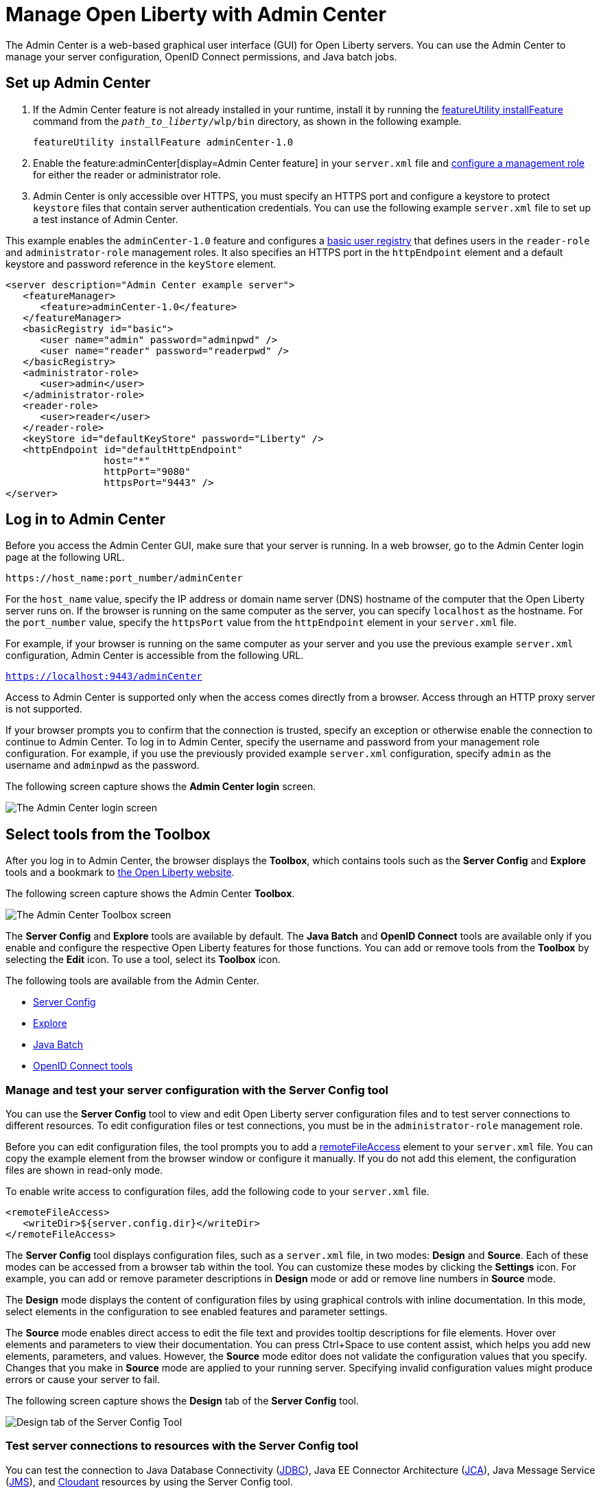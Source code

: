 // Copyright (c) 2021 IBM Corporation and others.
// Licensed under Creative Commons Attribution-NoDerivatives
// 4.0 International (CC BY-ND 4.0)
//   https://creativecommons.org/licenses/by-nd/4.0/
//
// Contributors:
//     IBM Corporation
//
:page-description: The Admin Center feature enables a web-based graphical user interface (GUI) for Open Liberty servers. You can use the Admin Center to manage your server configuration, OpenID Connect permissions, and Java Batch jobs.
:seo-title: Manage Open Liberty from a web browser with the Admin Center GUI
:page-layout: general-reference
:page-type: general
= Manage Open Liberty with Admin Center

The Admin Center is a web-based graphical user interface (GUI) for Open Liberty servers. You can use the Admin Center to manage your server configuration, OpenID Connect permissions, and Java batch jobs.

== Set up Admin Center

. If the Admin Center feature is not already installed in your runtime, install it by running the xref:reference:command/featureUtility-installFeature.adoc[featureUtility installFeature] command from the `_path_to_liberty_/wlp/bin` directory, as shown in the following example.
+
[source,sh]
----
featureUtility installFeature adminCenter-1.0
----
+
. Enable the feature:adminCenter[display=Admin Center feature] in your `server.xml` file and link:/docs/latest/reference/feature/restConnector-2.0.html#_configure_rest_api_management_roles[configure a management role] for either the reader or administrator role.
+
. Admin Center is only accessible over HTTPS, you must specify an HTTPS port and configure a keystore to protect `keystore` files that contain server authentication credentials. You can use the following example `server.xml` file to set up a test instance of Admin Center.

This example enables the `adminCenter-1.0` feature and configures a https://www.openliberty.io/docs/latest/user-registries-application-security.html#_basic_user_registries_for_application_development[basic user registry] that defines users in the `reader-role` and `administrator-role` management roles. It also specifies an HTTPS port in the `httpEndpoint` element and a default keystore and password reference in the `keyStore` element.

[source,xml]
----
<server description="Admin Center example server">
   <featureManager>
      <feature>adminCenter-1.0</feature>
   </featureManager>
   <basicRegistry id="basic">
      <user name="admin" password="adminpwd" />
      <user name="reader" password="readerpwd" />
   </basicRegistry>
   <administrator-role>
      <user>admin</user>
   </administrator-role>
   <reader-role>
      <user>reader</user>
   </reader-role>
   <keyStore id="defaultKeyStore" password="Liberty" />
   <httpEndpoint id="defaultHttpEndpoint"
                 host="*"
                 httpPort="9080"
                 httpsPort="9443" />
</server>
----


== Log in to Admin Center

Before you access the Admin Center GUI, make sure that your server is running. In a web browser, go to the Admin Center login page at the following URL.

`\https://host_name:port_number/adminCenter`

For the `host_name` value, specify the IP address or domain name server (DNS) hostname of the computer that the Open Liberty server runs on. If the browser is running on the same computer as the server, you can specify `localhost` as the hostname.
For the `port_number` value, specify the `httpsPort` value from the `httpEndpoint` element in your `server.xml` file.

For example, if your browser is running on the same computer as your server and you use the previous example `server.xml` configuration, Admin Center is accessible from the following URL.

`https://localhost:9443/adminCenter`

Access to Admin Center is supported only when the access comes directly from a browser. Access through an HTTP proxy server is not supported.

If your browser prompts you to confirm that the connection is trusted, specify an exception or otherwise enable the connection to continue to Admin Center.
To log in to Admin Center, specify the username and password from your management role configuration. For example, if you use the previously provided example `server.xml` configuration, specify `admin` as the username and `adminpwd` as the password.

The following screen capture shows the **Admin Center login** screen.

image::ui_login.png[The Admin Center login screen,align="center"] 

== Select tools from the Toolbox

After you log in to Admin Center, the browser displays the **Toolbox**, which contains tools such as the **Server Config** and **Explore** tools and a bookmark to link:https://openliberty.io[the Open Liberty website]. 

The following screen capture shows the Admin Center **Toolbox**.

image::ui-default-toolbox.png[The Admin Center Toolbox screen,align="center"]

The **Server Config** and **Explore** tools are available by default. The **Java Batch** and **OpenID Connect** tools are available only if you enable and configure the respective Open Liberty features for those functions. You can add or remove tools from the **Toolbox** by selecting the **Edit** icon. To use a tool, select its **Toolbox** icon.

The following tools are available from the Admin Center.

* <<#server,Server Config>>
* <<#explore,Explore>>
* <<#batch,Java Batch>>
* <<#openid,OpenID Connect tools>>

[#server]
=== Manage and test your server configuration with the Server Config tool

You can use the **Server Config** tool to view and edit Open Liberty server configuration files and to test server connections to different resources. To edit configuration files or test connections, you must be in the `administrator-role` management role.

Before you can edit configuration files, the tool prompts you to add a link:https://openliberty.io/docs/latest/reference/config/remoteFileAccess.html[remoteFileAccess] element to your `server.xml` file. You can copy the example element from the browser window or configure it  manually. If you do not add this element, the configuration files are shown in read-only mode.

To enable write access to configuration files, add the following code to your `server.xml` file.
[source, xml]
----
<remoteFileAccess>
   <writeDir>${server.config.dir}</writeDir>
</remoteFileAccess>
----

The **Server Config** tool displays configuration files, such as a `server.xml` file, in two modes: **Design** and **Source**. Each of these modes can be accessed from a browser tab within the tool. You can customize these modes by clicking the **Settings** icon. For example, you can add or remove parameter descriptions in **Design** mode or add or remove line numbers in **Source** mode.

The **Design** mode displays the content of configuration files by using graphical controls with inline documentation. In this mode, select elements in the configuration to see enabled features and parameter settings.

The **Source** mode enables direct access to edit the file text and provides tooltip descriptions for file elements. Hover over elements and parameters to view their documentation. You can press Ctrl+Space to use content assist, which helps you add new elements, parameters, and values. However, the **Source** mode editor does not validate the configuration values that you specify. Changes that you make in **Source** mode are applied to your running server. Specifying invalid configuration values might produce errors or cause your server to fail.

The following screen capture shows the **Design** tab of the **Server Config** tool.

image::ui_serverConfigTool2.png[Design tab of the Server Config Tool,align="center"]

=== Test server connections to resources with the Server Config tool

You can test the connection to Java Database Connectivity (xref:reference:feature/jdbc-4.3.adoc[JDBC]), Java EE Connector Architecture (xref:reference:feature/jca-1.7.adoc[JCA]), Java Message Service (xref:reference:feature/jms-2.0.adoc[JMS]), and xref:reference:feature/cloudant-1.0.adoc[Cloudant] resources by using the Server Config tool.

. To test connections with the **Server Config** tool, you must enable the feature:restConnector[display=Admin REST Connector] and feature:mpOpenAPI[display=MicroProfile OpenAPI] features in your `server.xml` file, in addition to the feature:adminCenter[display=Admin Center] feature. You must also enable any features to support the server resource that your are checking the connection to. The following example also enables the JDBC feature to support a database connection.
+
[source, xml]
----
<featureManager>
   <feature>adminCenter-1.0</feature>
   <feature>restConnector-2.0</feature>
   <feature>mpOpenApi-3.0</feature>
   <feature>jdbc-4.3</feature>
   ...
</featureManager>
----
+
. In the **Server Config** tool, select the resource for which you want to test the connection from the Server menu in the **Design** tab.
+
. In the display window for your chosen resource, click the **Test** button.
+
The following screen capture shows the **Design** tab and the display window for the chosen resource in the **Server Config** tool.
+
image::ui_test_connection_1.png[Resource information on Server Config Tool,align="center"]
+
. Choose the authentication method that you want to employ for the connection test. The three authentication methods are: **Container authentication**, **Application authentication**, or **No resource reference**.
+
The following screen capture shows the **Connection Test** page and the authentication methods.
+
image::ui_test_connection_2.png[Connection Test page,align="center"]
+
. In the selected authentication method, specify the required fields and click the **Connection Test** button.
The result of the test is displayed.

The Admin Center uses REST APIs to validate the connections. For more information, see link:https://openliberty.io/docs/latest/validating-server-connections.html[Validating server connections].


[#explore]
=== Monitor and manage resources with the Explore tool
You can use the **Explore** tool to monitor and manage Open Liberty resources. This tool offers options to view information about the server and its applications. You can also use it to stop, start, or restart resources.

For more timely updates to server and application status in the **Explore** tool, add the feature:websocket[display=Web Socket] feature to your server configuration. This feature provides a live view of the topology, regardless of size. Without the Web Socket feature, Admin Center periodically and frequently polls for changes.

You can select the **Applications** view from the navigation bar to monitor, stop, start, or restart applications that are running on your server.

The **Monitor** view on the navigation bar shows server and system metrics graphically in charts. You can use the Monitor view to track heap memory, loaded classes, active Java virtual machine (JVM) threads, and central processing unit (CPU) usage. 

The following screen capture shows the **Monitor** view of the **Explore** tool.

image::ui_exploreTool3.png[Monitor view of explore tool,align="center"]

You can add more resource metrics to the **Monitor** view by selecting the **Edit** icon and choosing an option from the menu. When the feature:monitor[display=Performance Monitoring] feature is enabled, more resource metrics are available from this menu. Depending on what resources are configured for the server, the following resource metrics might be available:

- Active Sessions
- Active Liberty Threads
- Average Response Time
- Average Wait Time
- Request Count
- Used Connections

[#batch]
=== Manage Java batch jobs with the Java Batch tool

If you configure the feature:batchManagement[display=Batch Management] feature, you can access the **Java Batch** tool. With this tool, you can view the progress and status of your Java batch jobs, manage their instances, and view their log files. 

The following screen capture shows the **Java Batch** tool.

image::ui_javaBatchTool.png[Java Batch tool,align="center"]

Each batch job has an **Actions** icon, which you can select to stop, restart, or purge the job, and a **View Logs** icon, which you can select to view the job logs. To view details and metrics for a batch job, hover over the **Batch Job Name** and select an option from the tooltip menu.

If batch jobs or job logs are on remote servers, link:/guides/cors.html[configure cross origin region sharing (CORS)] on each remote server. CORS enables Admin Center to request job information from remote servers.

The Batch Management feature requires custom authorization to view and manage batch jobs. To use the Java Batch tool, you must configure a `com.ibm.ws.batch` custom authorization role, in addition to the reader or administrator management role that is required to access the Admin Center. The following `server.xml` file example shows configuration for a `wanda` user who is granted the administrator management role and the batchAdmin custom authorization role.

[source,xml]
----
  <administrator-role>
      <user>wanda</user>
  </administrator-role>

  <authorization-roles id="com.ibm.ws.batch">
      <security-role name="batchAdmin">
          <user name="wanda"/>
      </security-role>
  </authorization-roles>
----

With this configuration, the user has authorization to view and manage any configured Java batch jobs.

A  `com.ibm.ws.batch` custom authorization role can also be combined with the reader management role. This combination still allows full access to the Java Batch tool but provides read-only access to other Admin Center resources.

However, if no custom batch authorization role is configured, even a user in the administrator management role cannot view or manage Java batch jobs.


[#openid]
=== Administer OpenID Connect Provider tasks with the OpenID Connect (OIDC) tools

If you enable the feature:openidConnectServer[display=OpenID Connect Provider feature] and link:https://openliberty.io/blog/2019/09/13/microprofile-reactive-messaging-19009.html#oidc[configure OpenID Connect], you can access the following **OpenID Connect** tools from the Admin Center:

OpenID Connect Client Management::
You can use this tool to allow an administrator to manage clients on an OIDC provider.

OpenID Connect Personal Token Management::
You can use this tool to allow a user to manage application passwords and application tokens on an OIDC provider.

OpenID Connect Users Token Management::
You can use this tool to allow an administrator to revoke application passwords and application tokens of other users on an OIDC provider.

For more information, see xref:oidc-tools.adoc[Admin Center OpenID Connect tools].
